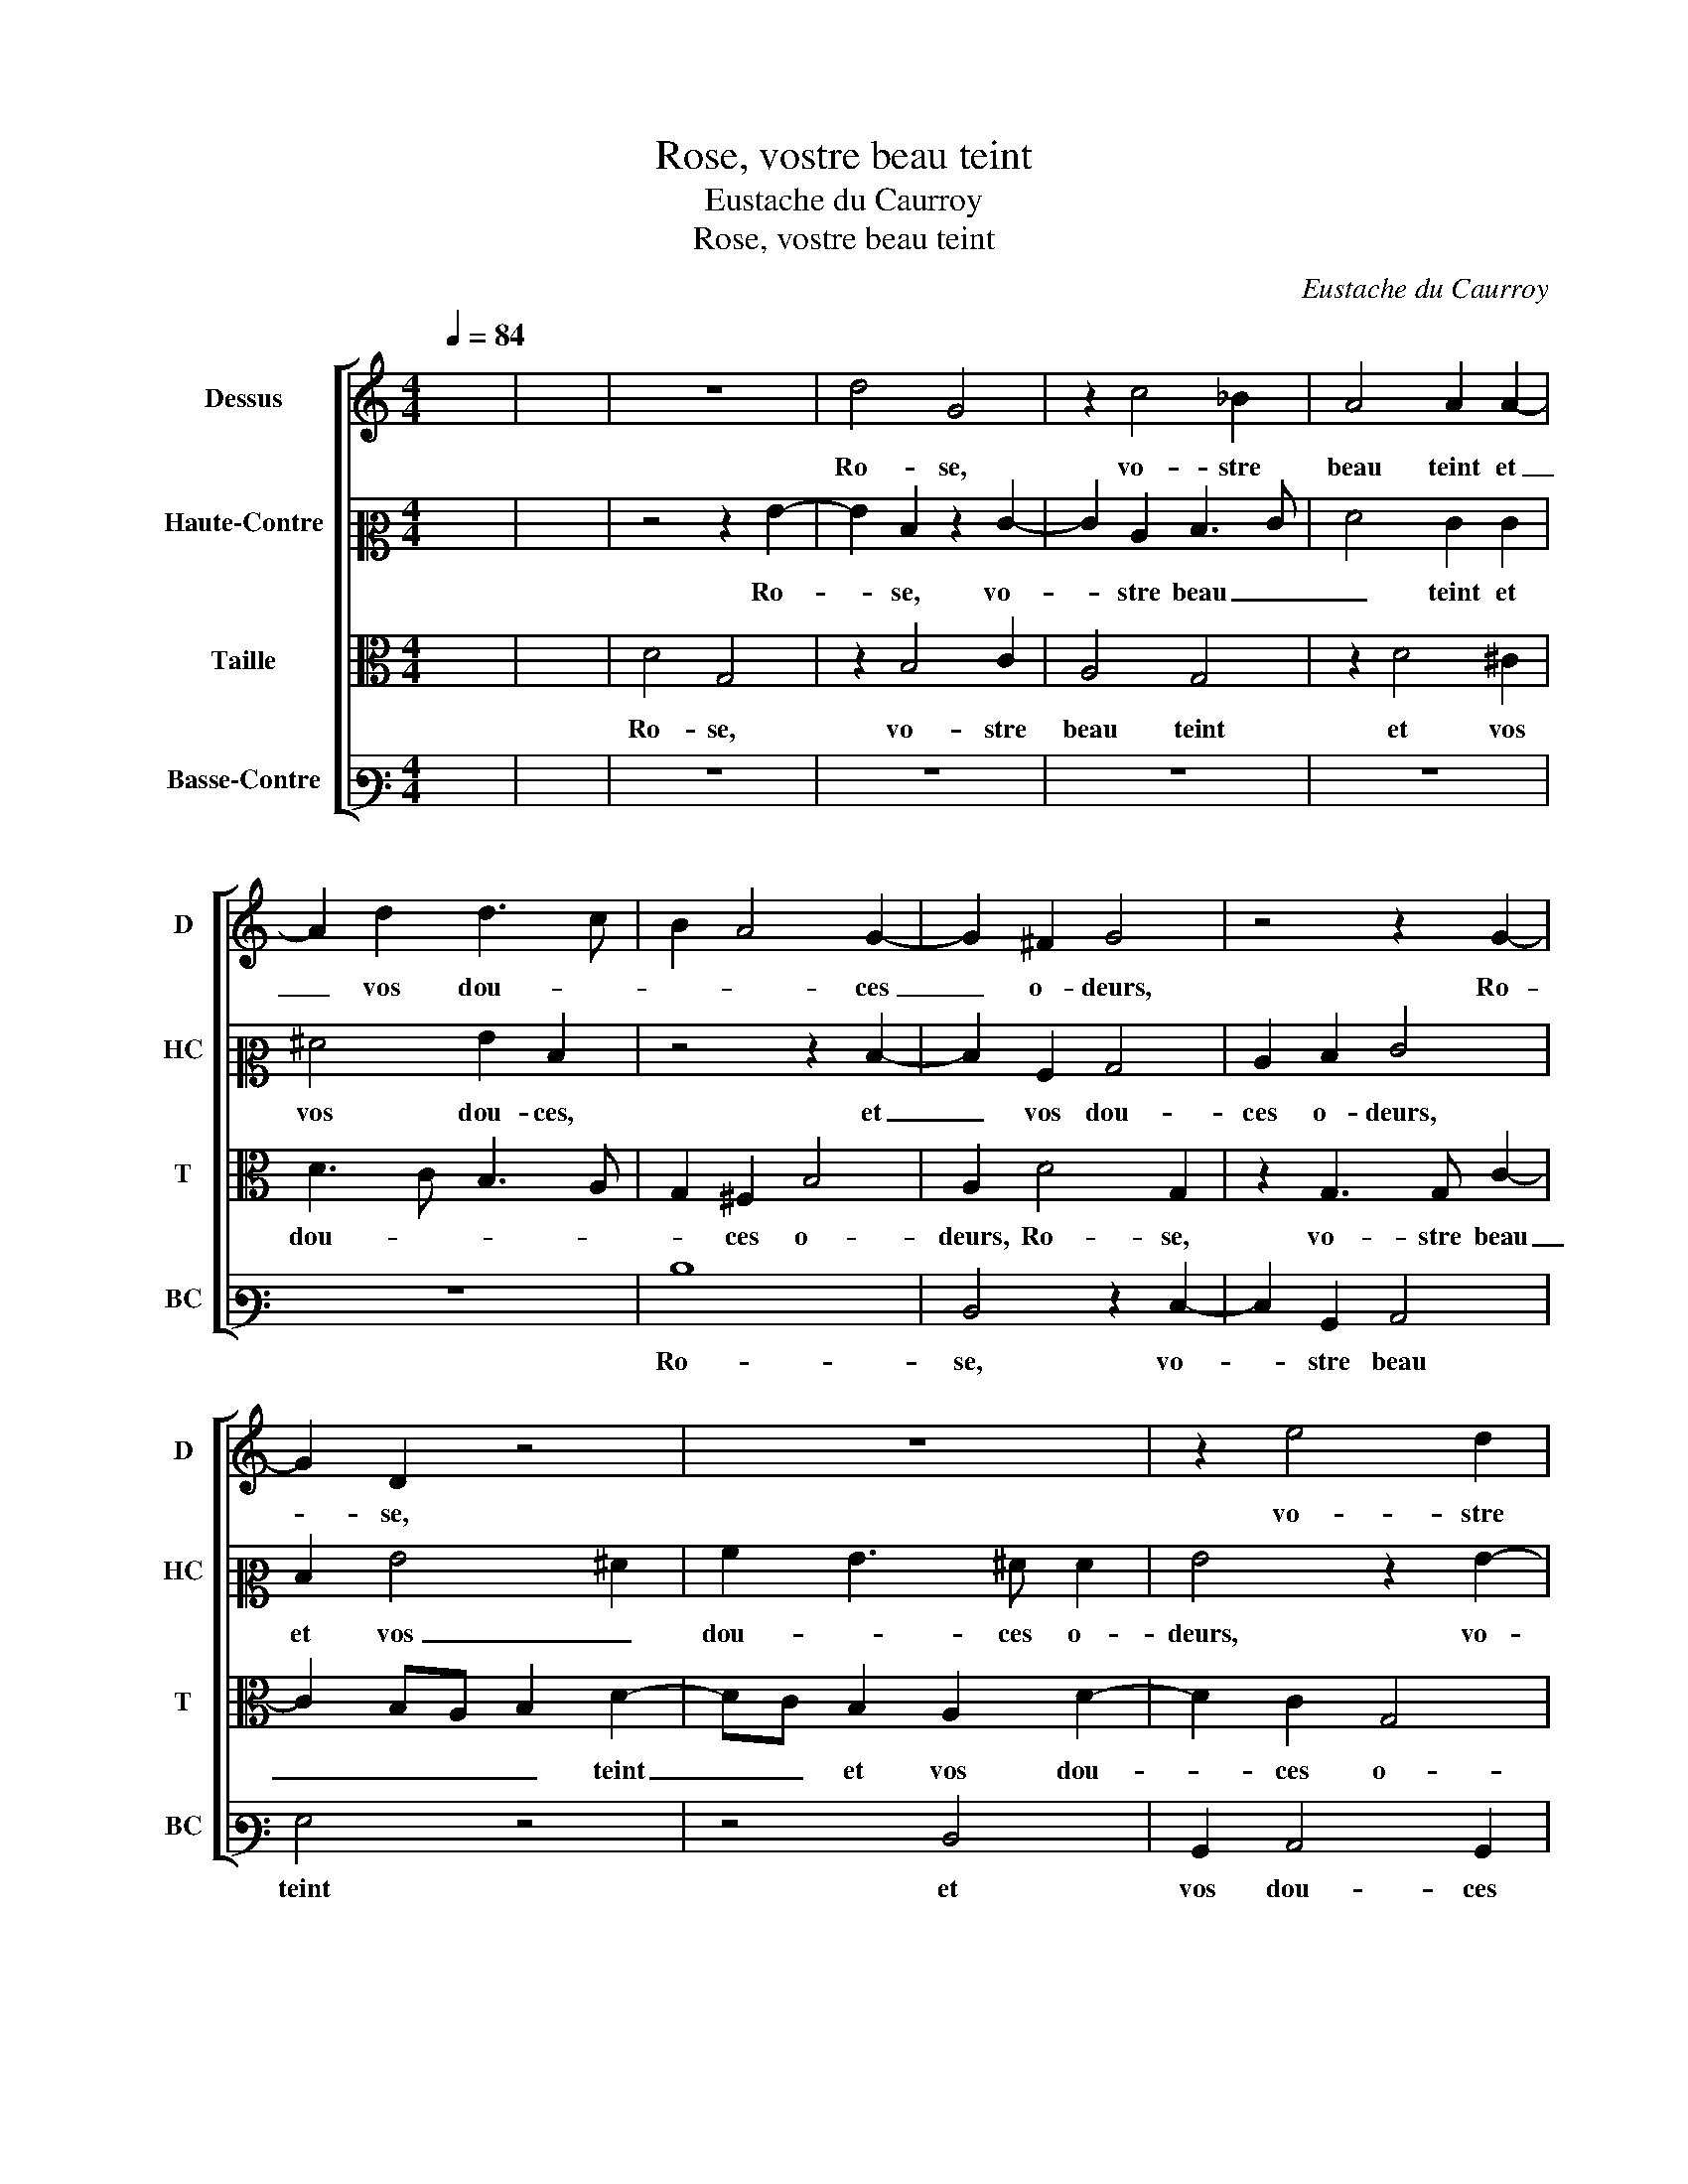 X:1
T:Rose, vostre beau teint
T:Eustache du Caurroy
T:Rose, vostre beau teint
C:Eustache du Caurroy
%%score [ 1 2 3 4 ]
L:1/8
Q:1/4=84
M:4/4
K:C
V:1 treble nm="Dessus" snm="D"
V:2 alto2 nm="Haute-Contre" snm="HC"
V:3 alto nm="Taille" snm="T"
V:4 bass3 nm="Basse-Contre" snm="BC"
V:1
 x8 | x8 | z8 | d4 G4 | z2 c4 _B2 | A4 A2 A2- | A2 d2 d3 c | B2 A4 G2- | G2 ^F2 G4 | z4 z2 G2- | %10
w: |||Ro- se,|vo- stre|beau teint et|_ vos dou- *|* * ces|_ o- deurs,|Ro-|
 G2 D2 z4 | z8 | z2 e4 d2 | c2 B2 z2 d2 | d2 e3 d c2- | c2 BA G2 A2 | c4 d2 d2- | d2 cB A2 c2- | %18
w: * se,||vo- stre|beau teint et|vos dou- * *|* * * * ces|o- deurs, et|_ _ _ vos dou-|
 c_B A3 G/F/ G2 | A4 A4 | z4 z2 A2 | c6 B2 | z2 e2 d2 c2 | B2 e2 e3 d | c2 d2 f4 | e4 d2 g2- | %26
w: * * * * * ces|o- deurs,|Fi-|gu- rent,|Fi- gu- rent|à mes yeux _|_ les di-|vi- nes fa-|
 gfed cB c2 | B2 d2 e2 B2 | c2 d2 G4 | z2 d2 d2 B2- | B2 cd e4 | d2 d4 B2- | B2 c4 A2- | AB c4 d2 | %34
w: |veurs, Que le Ciel|li- be- ral,|Que le Ciel|_ li- * *|be- ral de-|* par- tit|_ _ à ma-|
 e4 d4 | z2 A2 _B4 | A4 z2 d2- | dc/B/ c2 GA _B2- | B2 A4 G2 | A4 z2 A2 | c4 A2 A2 | _B6 A2 | %42
w: da- me,|de- par-|tit à|_ _ _ _ ma- * *|* da- *|me: Pa-|reil- les en|beau- té,|
 z2 e2 f4 | e4 c4 | d4 e4 | z8 | z2 B2 d4 | c2 B2 e4 | d4 z2 d2 | B3 A G4- | G2 G2 A4 | B4 z4 | %52
w: pa- reil-|les en|cou- leurs,||Si Ju-|pi- ter fai-|soit un|Roy- * au-|* me des|fleurs,|
 z2 d4 G2- | G2 c3 B B2- | B2 A2 d4- | d4 d4 | z8 | z8 | z4 z2 D2 | d4 A2 c2- | cB e4 dc | %61
w: Vous re-|* gi- * *|* riez les|_ fleurs|||com-|me el- le fait|_ _ mon _ _|
 B2 G2 z2 d2- | d2 d2 B2 B2- | B2 e3 d c2 | B4 A4 | z2 c3 B AG | ^F2 G4 F2 | G8 |] %68
w: a- me, com-|* me el- le fait|_ mon _ _|a- me,|mon _ _ _|_ a- *|me.|
V:2
 x8 | x8 | z4 z2 G2- | G2 D2 z2 E2- | E2 C2 D3 E | F4 E2 E2 | ^F4 G2 D2 | z4 z2 D2- | D2 A,2 B,4 | %9
w: ||Ro-|* se, vo-|* stre beau _|_ teint et|vos dou- ces,|et|_ vos dou-|
 C2 D2 E4 | D2 G4 ^F2 | A2 G3 ^F F2 | G4 z2 G2- | G2 G2 ^F4 | G4 A2 A2 | G4 E2 F2- | F2 E2 z2 G2 | %17
w: ces o- deurs,|et vos _|dou- * ces o-|deurs, vo-|* stre beau|teint et vos|dou- ces o-|* deurs, et|
 F4 C2 C2 | z2 C2 D4 | F2 E3 D D2- | D2 ^C2 D4 | z2 E2 G4- | G2 E2 G4 | G2 A4 G2 | AGFE D2 A2- | %25
w: vos dou- ces,|et vos|dou- * * ces|_ o- deurs,|Fi- gu-|* rent à|mes yeux les|di- * * * * vi-|
 A2 G3 F/E/ D2 | EF G4 FE | G8 | z2 G2 D2 E2- | E2 B,2 A,2 G,2 | z2 G,2 G2 G2- | GG ^F2 z2 D2 | %32
w: * * * * nes|fa- * * * *|veurs,|Que le Ciel|_ li- be- ral,|le Ciel li-|* be- ral de-|
 G2 C2 F2 F2 | E2 E2 z2 A2 | G4 G2 G2- | G2 F2 D3 E | F3 G A4 | z4 z2 D2- | DE F4 ED | F2 E2 F4 | %40
w: par- tit à ma-|da- me, de-|par- tit à|_ ma- da- *|* * me,|à|_ _ _ _ _|* ma- da-|
 E2 C4 D2- | D2 G2 F2 F2- | F2 E2 z2 A2 | A4 G2 A2 | ^F2 G6 | z4 z2 B,2 | G4 ^F2 G2 | G6 G,2 | %48
w: me: Pa- reil-|* les en beau-|* té, pa-|reil- les en|cou- leurs,|Si|Ju- pi- ter|fai- soit|
 z2 G2 G2 ^F2 | G4 z2 E2 | D2 E3 D C2 | D4 E4 | D2 D2 GFED | E2 C2 G4 | E4 z2 G2- | G2 ^F2 G2 D2 | %56
w: un Roy- au-|me, un|Roy- au- * me|des fleurs,|Vous re- gi- * * *|* riez les|fleurs com-|* me el- le fait,|
 z8 | z8 | z2 D4 G2- | G2 D2 F2 F2 | E3 D C2 B,2 | D2 E3 F G2- | G^F/E/ F2 G2 D2 | EDCB, A,2 E2- | %64
w: ||com- me el-|* le fait mon|a- * * me,|fait mon _ a-|* * * * me, com-|me el- * * * le fait|
 E^F G4 FE | D2 E2 C4 | D8- | D8 |] %68
w: _ _ _ _ _|* mon a-|me.|_|
V:3
 x8 | x8 | D4 G,4 | z2 B,4 C2 | A,4 G,4 | z2 D4 ^C2 | D3 C B,3 A, | G,2 ^F,2 B,4 | A,2 D4 G,2 | %9
w: ||Ro- se,|vo- stre|beau teint|et vos|dou- * * *|* ces o-|deurs, Ro- se,|
 z2 G,3 G, C2- | C2 B,A, B,2 D2- | DC B,2 A,2 D2- | D2 C2 G,4 | G,4 A,2 A,2 | B,2 C4 A,2 | %15
w: vo- stre beau|_ _ _ _ teint|_ _ et vos dou-|* ces o-|deurs, et vos|dou- ces o-|
 E4 z2 D2 | A,2 C4 _B,2 | A,2 A,2 z2 F2 | E2 F3 E D2- | D2 C2 F4 | E4 A,2 F2- | F2 E2 E2 DC | %22
w: deurs, et|vos dou- ces|o- deurs, et|vos dou- * *|* ces o-|deurs, Fi- gu-|* rent à _ _|
 B,2 C2 B,2 E2- | ED C2 B,2 C2 | z2 A,2 A,4 | C4 B,4 | C3 B, A,G, A,2 | G,2 B,2 C2 E2- | %28
w: _ mes yeux, à|_ _ _ mes yeux|les di-|vi- nes|fa- * * * *|veurs, Que le Ciel|
 E2 B,4 C2 | G4 ^F2 G2 | GFED C4 | B,2 A,2 B,4 | z2 E4 D2- | D2 C2 A,3 B, | CB, C4 _B,2 | %35
w: _ li- be-|ral, Que le|Ciel _ _ _ _|li- be- ral|de- par-|* tit à _|_ _ _ ma-|
 A,4 G,2 D2 | D3 E F4 | E2 E3 F G2- | G2 FE D2 D2- | D2 ^C2 D4 | z2 E2 F4 | D4 z2 D2 | C4 D2 A,2 | %43
w: da- me, de-|par- * *|tit à _ _|_ _ _ _ ma-|* da- me:|Pa- reil-|les en|beau- té, pa-|
 C2 C2 z2 C2- | C2 B,2 C4 | z2 B,2 D4 | B,2 G,2 A,2 B,2 | z2 G,2 G,2 C2- | C2 B,2 B,2 A,2 | %49
w: reil- les en|_ cou- leurs,|Si Ju-|pi- ter fai- soit|un Roy- au-|* me des fleurs,|
 z2 E3 D C2 | B,2 C3 B, A,2 | G,4 z2 C2- | C2 B,2 D2 C2 | z2 E4 E2 | C4 B,4 | A,4 B,4 | G,4 D4 | %57
w: un _ _|Roy- au- me des|fleurs, Vous|_ re- gi- riez,|Vous re-|gi- riez|les fleurs|com- me el-|
 A,2 C2 B,4 | A,4 B,4 | z8 | z2 C2 G4 | G,2 C4 B,2 | A,4 G,4 | z8 | z2 G,2 D3 C | B,2 G,2 A,4- | %66
w: le fait mon|a- me,||com- me el-|le fait mon|a- me,||com- me el- *|* le fait|
 A,2 B,2 A,4 | G,8 |] %68
w: _ mon a-|me.|
V:4
 x8 | x8 | z8 | z8 | z8 | z8 | z8 | D8 | D,4 z2 E,2- | E,2 B,,2 C,4 | G,4 z4 | z4 D,4 | %12
w: |||||||Ro-|se, vo-|* stre beau|teint|et|
 B,,2 C,4 B,,2 | E,4 D,4 | z8 | z8 | z4 G,4 | D,2 F,3 G, A,2- | A,2 A,2 _B,4 | A,4 z2 D,2 | %20
w: vos dou- ces|o- deurs,|||et|vos dou- * *|* ces o-|deurs, Fi-|
 A,4 F,2 D,2 | A,4 G,4 | z8 | z4 E,4 | F,2 D,3 E, F,G, | A,2 E,2 G,4 | C,4 z4 | z8 | z8 | %29
w: gu- rent à|mes yeux||les|di- vi- * * *|* nes fa-|veurs,|||
 z2 G,2 D,2 E,2- | E,2 C,3 D, E,F, | G,2 D,2 G,4 | E,2 A,4 D,2 | A,3 G, F,2 F,2 | E,2 D,C, G,4 | %35
w: Que le Ciel|_ li- * * *|* be- ral|de- par- tit|à _ _ ma-|da- * * *|
 D,2 D,2 G,4 | F,2 D,3 E, F,G, | A,3 B, C2 G,2 | D3 C _B,4 | A,4 z2 D,2 | A,3 G, F,E, D,2 | %41
w: me, de- par-|tit à _ _ _|_ _ _ ma-|da- * *|me: Pa-|reil- * * * *|
 G,2 G,2 D4 | A,4 z2 D,2 | A,4 E,2 F,2 | D,2 G,2 z2 C,2 | G,4 ^F,2 G,2- | G,F, E,2 D,2 G,2 | %47
w: les en beau-|té, pa-|reil- les en|cou- leurs, Si|Ju- pi- ter|_ _ fai- soit un|
 E,3 D, C,4 | G,2 G,2 D,4 | z8 | z8 | z2 G,4 C,2 | G,3 A, B,2 C2- | CB, A,2 E,4 | A,4 z4 | %55
w: Roy- * au-|me des fleurs,|||Vous re-|gi- * * riez|_ _ _ les|fleurs|
 D,4 G,3 F, | E,D, C,2 B,,2 D,2- | D,2 E,3 F, G,2- | G,2 ^F,2 G,4 | z8 | z8 | z2 C,2 G,4 | D,4 z4 | %63
w: com- me el- *|* * * le fait|_ mon _ a-|* * me,|||com- me el-|le,|
 z8 | z4 z2 D,2 | G,2 C,2 F,3 E, | D,2 G,2 D,4 | G,,8 |] %68
w: |com-|me el- le fait _|_ mon a-|me.|

